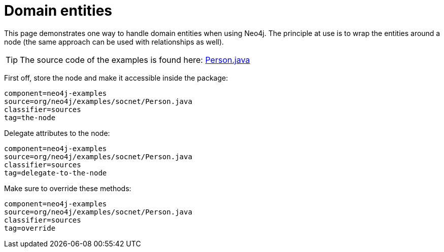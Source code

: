 [[tutorials-java-embedded-entities]]
Domain entities
===============

This page demonstrates one way to handle domain entities when using Neo4j.
The principle at use is to wrap the entities around a node (the same approach can be used with relationships
as well).

[TIP]
The source code of the examples is found here:
https://github.com/neo4j/neo4j/blob/{neo4j-git-tag}/community/embedded-examples/src/main/java/org/neo4j/examples/socnet/Person.java[Person.java]

First off, store the node and make it accessible inside the package:

[snippet,java]
----
component=neo4j-examples
source=org/neo4j/examples/socnet/Person.java
classifier=sources
tag=the-node
----
	
Delegate attributes to the node:    

[snippet,java]
----
component=neo4j-examples
source=org/neo4j/examples/socnet/Person.java
classifier=sources
tag=delegate-to-the-node
----

Make sure to override these methods:

[snippet,java]
----
component=neo4j-examples
source=org/neo4j/examples/socnet/Person.java
classifier=sources
tag=override
----


